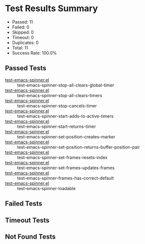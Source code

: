 * Test Results Summary

- Passed: 11
- Failed: 0
- Skipped: 0
- Timeout: 0
- Duplicates: 0
- Total: 11
- Success Rate: 100.0%

** Passed Tests
- [[file:/home/ywatanabe/.dotfiles/.emacs.d/lisp/emacs-spinner/tests/test-emacs-spinner.el::test-emacs-spinner-stop-all-clears-global-timer][test-emacs-spinner.el]] :: test-emacs-spinner-stop-all-clears-global-timer
- [[file:/home/ywatanabe/.dotfiles/.emacs.d/lisp/emacs-spinner/tests/test-emacs-spinner.el::test-emacs-spinner-stop-all-clears-timers][test-emacs-spinner.el]] :: test-emacs-spinner-stop-all-clears-timers
- [[file:/home/ywatanabe/.dotfiles/.emacs.d/lisp/emacs-spinner/tests/test-emacs-spinner.el::test-emacs-spinner-stop-cancels-timer][test-emacs-spinner.el]] :: test-emacs-spinner-stop-cancels-timer
- [[file:/home/ywatanabe/.dotfiles/.emacs.d/lisp/emacs-spinner/tests/test-emacs-spinner.el::test-emacs-spinner-start-adds-to-active-timers][test-emacs-spinner.el]] :: test-emacs-spinner-start-adds-to-active-timers
- [[file:/home/ywatanabe/.dotfiles/.emacs.d/lisp/emacs-spinner/tests/test-emacs-spinner.el::test-emacs-spinner-start-returns-timer][test-emacs-spinner.el]] :: test-emacs-spinner-start-returns-timer
- [[file:/home/ywatanabe/.dotfiles/.emacs.d/lisp/emacs-spinner/tests/test-emacs-spinner.el::test-emacs-spinner-set-position-creates-marker][test-emacs-spinner.el]] :: test-emacs-spinner-set-position-creates-marker
- [[file:/home/ywatanabe/.dotfiles/.emacs.d/lisp/emacs-spinner/tests/test-emacs-spinner.el::test-emacs-spinner-set-position-returns-buffer-position-pair][test-emacs-spinner.el]] :: test-emacs-spinner-set-position-returns-buffer-position-pair
- [[file:/home/ywatanabe/.dotfiles/.emacs.d/lisp/emacs-spinner/tests/test-emacs-spinner.el::test-emacs-spinner-set-frames-resets-index][test-emacs-spinner.el]] :: test-emacs-spinner-set-frames-resets-index
- [[file:/home/ywatanabe/.dotfiles/.emacs.d/lisp/emacs-spinner/tests/test-emacs-spinner.el::test-emacs-spinner-set-frames-updates-frames][test-emacs-spinner.el]] :: test-emacs-spinner-set-frames-updates-frames
- [[file:/home/ywatanabe/.dotfiles/.emacs.d/lisp/emacs-spinner/tests/test-emacs-spinner.el::test-emacs-spinner-frames-has-correct-default][test-emacs-spinner.el]] :: test-emacs-spinner-frames-has-correct-default
- [[file:/home/ywatanabe/.dotfiles/.emacs.d/lisp/emacs-spinner/tests/test-emacs-spinner.el::test-emacs-spinner-loadable][test-emacs-spinner.el]] :: test-emacs-spinner-loadable
** Failed Tests
** Timeout Tests
** Not Found Tests
